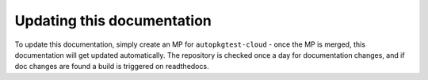Updating this documentation
===========================

To update this documentation, simply create an MP for ``autopkgtest-cloud`` - once the
MP is merged, this documentation will get updated automatically. The repository is
checked once a day for documentation changes, and if doc changes are found a build is
triggered on readthedocs.
